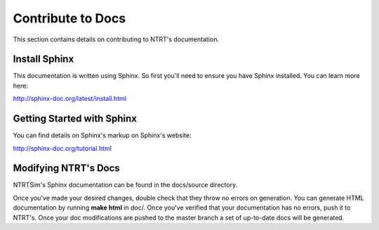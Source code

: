 Contribute to Docs
============

This section contains details on contributing to NTRT's documentation.

Install Sphinx
-----

This documentation is written using Sphinx. So first you'll need to ensure you have Sphinx installed. You can learn more here:

http://sphinx-doc.org/latest/install.html

Getting Started with Sphinx
-----

You can find details on Sphinx's markup on Sphinx's website: 

http://sphinx-doc.org/tutorial.html

Modifying NTRT's Docs
-----

NTRTSim's Sphinx documentation can be found in the docs/source directory.

Once you've made your desired changes, double check that they throw no errors on generation. You can generate HTML documentation by running **make html** in doc/. Once you've verified that your documentation has no errors, push it to NTRT's. Once your doc modifications are pushed to the master branch a set of up-to-date docs will be generated.
